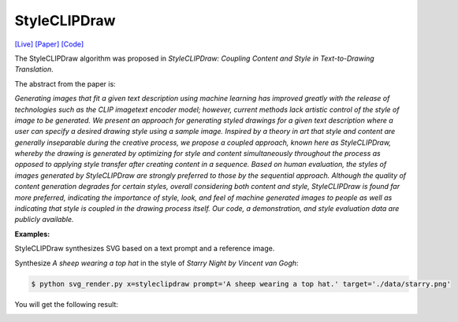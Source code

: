 StyleCLIPDraw
===============

.. _styleclipdraw:

`[Live] <https://slideslive.com/38970834/styleclipdraw-coupling-content-and-style-in-texttodrawing-synthesis?ref=account-folder-92044-folders>`_ `[Paper] <https://arxiv.org/abs/2202.12362>`_ `[Code] <https://github.com/pschaldenbrand/StyleCLIPDraw>`_

The StyleCLIPDraw algorithm was proposed in *StyleCLIPDraw: Coupling Content and Style in Text-to-Drawing Translation*.

The abstract from the paper is:

`Generating images that fit a given text description using machine learning has improved greatly with the release of technologies such as the CLIP imagetext encoder model; however, current methods lack artistic control of the style of image to be generated. We present an approach for generating styled drawings for a given text description where a user can specify a desired drawing style using a sample image. Inspired by a theory in art that style and content are generally inseparable during the creative process, we propose a coupled approach, known here as StyleCLIPDraw, whereby the drawing is generated by optimizing for style and content simultaneously throughout the process as opposed to applying style transfer after creating content in a sequence. Based on human evaluation, the styles of images generated by StyleCLIPDraw are strongly preferred to those by the sequential approach. Although the quality of content generation degrades for certain styles, overall considering both content and style, StyleCLIPDraw is found far more preferred, indicating the importance of style, look, and feel of machine generated images to people as well as indicating that style is coupled in the drawing process itself. Our code, a demonstration, and style evaluation data are publicly available.`

**Examples:**

StyleCLIPDraw synthesizes SVG based on a text prompt and a reference image.

Synthesize *A sheep wearing a top hat* in the style of *Starry Night by Vincent van Gogh*:

.. code-block:: console

   $ python svg_render.py x=styleclipdraw prompt='A sheep wearing a top hat.' target='./data/starry.png'

You will get the following result:

.. image:: ../../examples/styleclipdraw/styleclipdraw_sheep.svg
   :width: 224